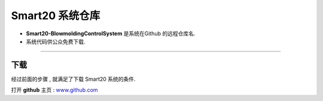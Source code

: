 ===================
Smart20 系统仓库
===================

* **Smart20-BlowmoldingControlSystem** 是系统在Github 的远程仓库名.

* 系统代码供公众免费下载.

----

下载
--------
经过前面的步骤 , 就满足了下载 Smart20 系统的条件.

打开 **github**  主页 : `www.github.com <https://www.github.com>`_



